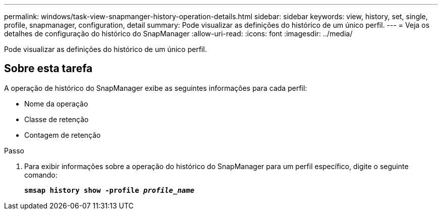 ---
permalink: windows/task-view-snapmanger-history-operation-details.html 
sidebar: sidebar 
keywords: view, history, set, single, profile, snapmanager, configuration, detail 
summary: Pode visualizar as definições do histórico de um único perfil. 
---
= Veja os detalhes de configuração do histórico do SnapManager
:allow-uri-read: 
:icons: font
:imagesdir: ../media/


[role="lead"]
Pode visualizar as definições do histórico de um único perfil.



== Sobre esta tarefa

A operação de histórico do SnapManager exibe as seguintes informações para cada perfil:

* Nome da operação
* Classe de retenção
* Contagem de retenção


.Passo
. Para exibir informações sobre a operação do histórico do SnapManager para um perfil específico, digite o seguinte comando:
+
`*smsap history show -profile _profile_name_*`


